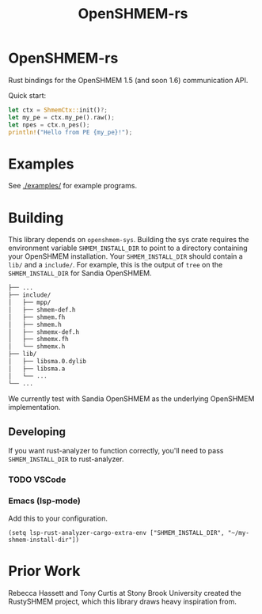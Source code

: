 #+title: OpenSHMEM-rs

* OpenSHMEM-rs

Rust bindings for the OpenSHMEM 1.5 (and soon 1.6) communication API.

Quick start:
#+begin_src rust
let ctx = ShmemCtx::init()?;
let my_pe = ctx.my_pe().raw();
let npes = ctx.n_pes();
println!("Hello from PE {my_pe}!");
#+end_src
* Examples
See [[./examples/]] for example programs.
* Building

This library depends on src_txt{openshmem-sys}. Building the sys crate
requires the environment variable src_txt{SHMEM_INSTALL_DIR} to point to
a directory containing your OpenSHMEM installation. Your src_txt{SHMEM_INSTALL_DIR} should contain a src_txt{lib/} and a src_txt{include/}.
For example, this is the output of src_txt{tree} on the src_txt{SHMEM_INSTALL_DIR} for Sandia OpenSHMEM.

#+begin_src bash :exports code
├── ...
├── include/
│   ├── mpp/
│   ├── shmem-def.h
│   ├── shmem.fh
│   ├── shmem.h
│   ├── shmemx-def.h
│   ├── shmemx.fh
│   └── shmemx.h
├── lib/
│   ├── libsma.0.dylib
│   ├── libsma.a
│   └── ...
└── ...
#+end_src


We currently test with Sandia OpenSHMEM as the underlying OpenSHMEM implementation.
** Developing

If you want rust-analyzer to function correctly, you'll need to pass src_txt{SHMEM_INSTALL_DIR}
to rust-analyzer.
*** TODO VSCode
*** Emacs (lsp-mode)

Add this to your configuration.

#+BEGIN_SRC elisp :exports code
(setq lsp-rust-analyzer-cargo-extra-env ["SHMEM_INSTALL_DIR", "~/my-shmem-install-dir"])
#+END_SRC
* Prior Work

Rebecca Hassett and Tony Curtis at Stony Brook University created the RustySHMEM project, which
this library draws heavy inspiration from.
